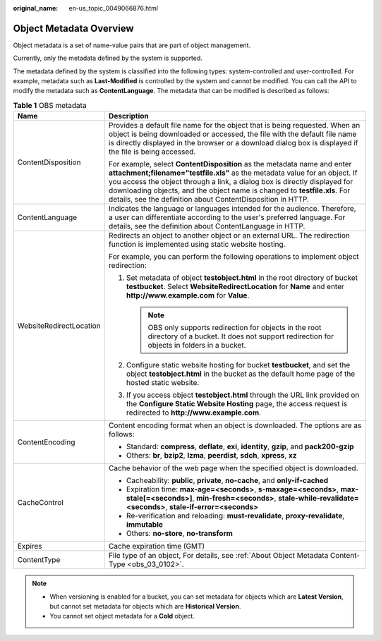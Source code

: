 :original_name: en-us_topic_0049066876.html

.. _en-us_topic_0049066876:

Object Metadata Overview
========================

Object metadata is a set of name-value pairs that are part of object management.

Currently, only the metadata defined by the system is supported.

The metadata defined by the system is classified into the following types: system-controlled and user-controlled. For example, metadata such as **Last-Modified** is controlled by the system and cannot be modified. You can call the API to modify the metadata such as **ContentLanguage**. The metadata that can be modified is described as follows:

.. table:: **Table 1** OBS metadata

   +-----------------------------------+----------------------------------------------------------------------------------------------------------------------------------------------------------------------------------------------------------------------------------------------------------------------------------------------------------------------------------------------------------------------------------+
   | Name                              | Description                                                                                                                                                                                                                                                                                                                                                                      |
   +===================================+==================================================================================================================================================================================================================================================================================================================================================================================+
   | ContentDisposition                | Provides a default file name for the object that is being requested. When an object is being downloaded or accessed, the file with the default file name is directly displayed in the browser or a download dialog box is displayed if the file is being accessed.                                                                                                               |
   |                                   |                                                                                                                                                                                                                                                                                                                                                                                  |
   |                                   | For example, select **ContentDisposition** as the metadata name and enter **attachment;filename="testfile.xls"** as the metadata value for an object. If you access the object through a link, a dialog box is directly displayed for downloading objects, and the object name is changed to **testfile.xls**. For details, see the definition about ContentDisposition in HTTP. |
   +-----------------------------------+----------------------------------------------------------------------------------------------------------------------------------------------------------------------------------------------------------------------------------------------------------------------------------------------------------------------------------------------------------------------------------+
   | ContentLanguage                   | Indicates the language or languages intended for the audience. Therefore, a user can differentiate according to the user's preferred language. For details, see the definition about ContentLanguage in HTTP.                                                                                                                                                                    |
   +-----------------------------------+----------------------------------------------------------------------------------------------------------------------------------------------------------------------------------------------------------------------------------------------------------------------------------------------------------------------------------------------------------------------------------+
   | WebsiteRedirectLocation           | Redirects an object to another object or an external URL. The redirection function is implemented using static website hosting.                                                                                                                                                                                                                                                  |
   |                                   |                                                                                                                                                                                                                                                                                                                                                                                  |
   |                                   | For example, you can perform the following operations to implement object redirection:                                                                                                                                                                                                                                                                                           |
   |                                   |                                                                                                                                                                                                                                                                                                                                                                                  |
   |                                   | #. Set metadata of object **testobject.html** in the root directory of bucket **testbucket**. Select **WebsiteRedirectLocation** for **Name** and enter **http://www.example.com** for **Value**.                                                                                                                                                                                |
   |                                   |                                                                                                                                                                                                                                                                                                                                                                                  |
   |                                   |    .. note::                                                                                                                                                                                                                                                                                                                                                                     |
   |                                   |                                                                                                                                                                                                                                                                                                                                                                                  |
   |                                   |       OBS only supports redirection for objects in the root directory of a bucket. It does not support redirection for objects in folders in a bucket.                                                                                                                                                                                                                           |
   |                                   |                                                                                                                                                                                                                                                                                                                                                                                  |
   |                                   | #. Configure static website hosting for bucket **testbucket**, and set the object **testobject.html** in the bucket as the default home page of the hosted static website.                                                                                                                                                                                                       |
   |                                   | #. If you access object **testobject.html** through the URL link provided on the **Configure Static Website Hosting** page, the access request is redirected to **http://www.example.com**.                                                                                                                                                                                      |
   +-----------------------------------+----------------------------------------------------------------------------------------------------------------------------------------------------------------------------------------------------------------------------------------------------------------------------------------------------------------------------------------------------------------------------------+
   | ContentEncoding                   | Content encoding format when an object is downloaded. The options are as follows:                                                                                                                                                                                                                                                                                                |
   |                                   |                                                                                                                                                                                                                                                                                                                                                                                  |
   |                                   | -  Standard: **compress**, **deflate**, **exi**, **identity**, **gzip**, and **pack200-gzip**                                                                                                                                                                                                                                                                                    |
   |                                   | -  Others: **br**, **bzip2**, **lzma**, **peerdist**, **sdch**, **xpress**, **xz**                                                                                                                                                                                                                                                                                               |
   +-----------------------------------+----------------------------------------------------------------------------------------------------------------------------------------------------------------------------------------------------------------------------------------------------------------------------------------------------------------------------------------------------------------------------------+
   | CacheControl                      | Cache behavior of the web page when the specified object is downloaded.                                                                                                                                                                                                                                                                                                          |
   |                                   |                                                                                                                                                                                                                                                                                                                                                                                  |
   |                                   | -  Cacheability: **public**, **private**, **no-cache**, and **only-if-cached**                                                                                                                                                                                                                                                                                                   |
   |                                   | -  Expiration time: **max-age=<seconds>**, **s-maxage=<seconds>**, **max-stale[=<seconds>]**, **min-fresh=<seconds>**, **stale-while-revalidate=<seconds>**, **stale-if-error=<seconds>**                                                                                                                                                                                        |
   |                                   | -  Re-verification and reloading: **must-revalidate**, **proxy-revalidate**, **immutable**                                                                                                                                                                                                                                                                                       |
   |                                   | -  Others: **no-store**, **no-transform**                                                                                                                                                                                                                                                                                                                                        |
   +-----------------------------------+----------------------------------------------------------------------------------------------------------------------------------------------------------------------------------------------------------------------------------------------------------------------------------------------------------------------------------------------------------------------------------+
   | Expires                           | Cache expiration time (GMT)                                                                                                                                                                                                                                                                                                                                                      |
   +-----------------------------------+----------------------------------------------------------------------------------------------------------------------------------------------------------------------------------------------------------------------------------------------------------------------------------------------------------------------------------------------------------------------------------+
   | ContentType                       | File type of an object, For details, see :ref:`About Object Metadata Content-Type <obs_03_0102>`.                                                                                                                                                                                                                                                                                |
   +-----------------------------------+----------------------------------------------------------------------------------------------------------------------------------------------------------------------------------------------------------------------------------------------------------------------------------------------------------------------------------------------------------------------------------+

.. note::

   -  When versioning is enabled for a bucket, you can set metadata for objects which are **Latest Version**, but cannot set metadata for objects which are **Historical Version**.
   -  You cannot set object metadata for a **Cold** object.
